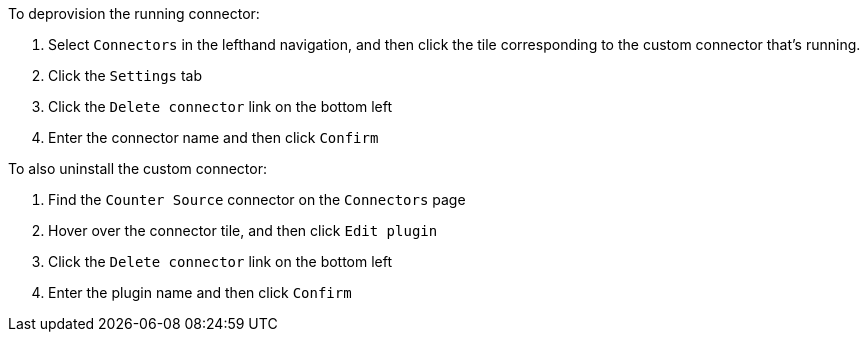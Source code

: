 To deprovision the running connector:

1. Select `Connectors` in the lefthand navigation, and then click the tile corresponding to the custom connector that's running.
2. Click the `Settings` tab
3. Click the `Delete connector` link on the bottom left
4. Enter the connector name and then click `Confirm`

To also uninstall the custom connector:

1. Find the `Counter Source` connector on the `Connectors` page
2. Hover over the connector tile, and then click `Edit plugin`
3. Click the `Delete connector` link on the bottom left
4. Enter the plugin name and then click `Confirm`